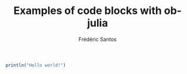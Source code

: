 #+TITLE: Examples of code blocks with ob-julia
#+AUTHOR: Frédéric Santos

#+BEGIN_SRC julia :results output
println("Hello world!")
#+END_SRC

#+RESULTS:
: *bouh*
